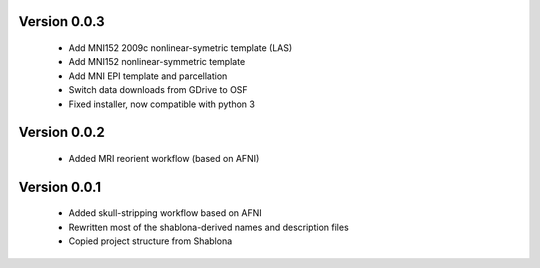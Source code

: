Version 0.0.3
-------------

  * Add MNI152 2009c nonlinear-symetric template (LAS)
  * Add MNI152 nonlinear-symmetric template
  * Add MNI EPI template and parcellation
  * Switch data downloads from GDrive to OSF
  * Fixed installer, now compatible with python 3

Version 0.0.2
-------------

  * Added MRI reorient workflow (based on AFNI)


Version 0.0.1
-------------

  * Added skull-stripping workflow based on AFNI
  * Rewritten most of the shablona-derived names and description files
  * Copied project structure from Shablona